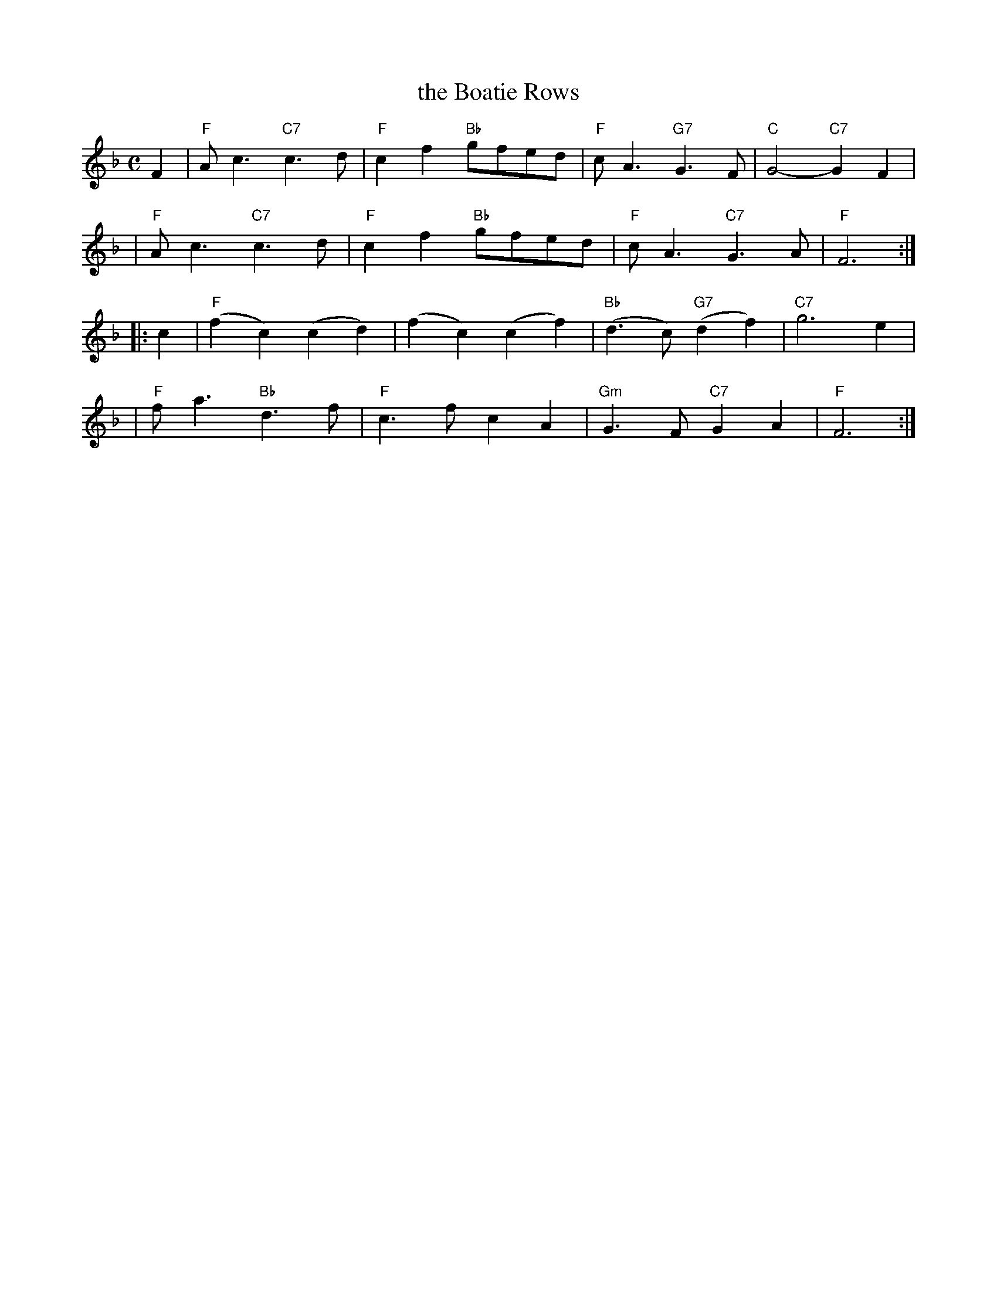 X:16012
T: the Boatie Rows
R: reel
B: RSCDS 16-1(II) 1951
Z: 1997 by John Chambers <jc:trillian.mit.edu>
N: "Old Song -- here from Surenne"
M: C
L: 1/8
%--------------------
K: F
F2 \
| "F"Ac3 "C7"c3d | "F"c2f2 "Bb"gfed | "F"cA3 "G7"G3F | "C"G4- "C7"G2F2 |
| "F"Ac3 "C7"c3d | "F"c2f2 "Bb"gfed | "F"cA3 "C7"G3A | "F"F6 :|
|: c2 \
| "F"(f2c2) (c2d2) | (f2c2) (c2f2) | "Bb"(d3c) "G7"(d2f2) | "C7"g6 e2 |
| "F"fa3 "Bb"d3f | "F"c3f c2A2 | "Gm"G3F "C7"G2A2 | "F"F6 :|
